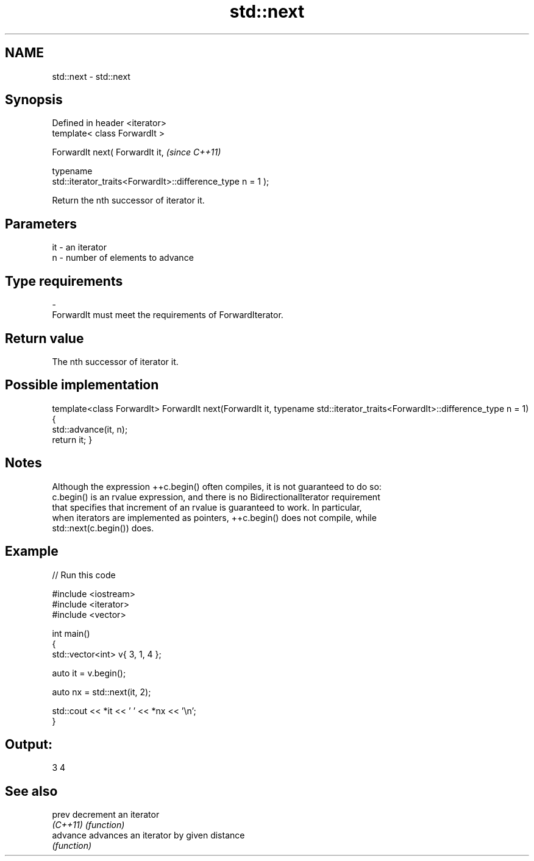 .TH std::next 3 "Nov 25 2015" "2.1 | http://cppreference.com" "C++ Standard Libary"
.SH NAME
std::next \- std::next

.SH Synopsis
   Defined in header <iterator>
   template< class ForwardIt >

   ForwardIt next( ForwardIt it,                                          \fI(since C++11)\fP

                   typename
   std::iterator_traits<ForwardIt>::difference_type n = 1 );

   Return the nth successor of iterator it.

.SH Parameters

   it         -        an iterator
   n          -        number of elements to advance
.SH Type requirements
   -
   ForwardIt must meet the requirements of ForwardIterator.

.SH Return value

   The nth successor of iterator it.

.SH Possible implementation

template<class ForwardIt>
ForwardIt next(ForwardIt it, typename std::iterator_traits<ForwardIt>::difference_type n = 1)
{
    std::advance(it, n);
    return it;
}

.SH Notes

   Although the expression ++c.begin() often compiles, it is not guaranteed to do so:
   c.begin() is an rvalue expression, and there is no BidirectionalIterator requirement
   that specifies that increment of an rvalue is guaranteed to work. In particular,
   when iterators are implemented as pointers, ++c.begin() does not compile, while
   std::next(c.begin()) does.

.SH Example

   
// Run this code

 #include <iostream>
 #include <iterator>
 #include <vector>
  
 int main()
 {
     std::vector<int> v{ 3, 1, 4 };
  
     auto it = v.begin();
  
     auto nx = std::next(it, 2);
  
     std::cout << *it << ' ' << *nx << '\\n';
 }

.SH Output:

 3 4

.SH See also

   prev    decrement an iterator
   \fI(C++11)\fP \fI(function)\fP 
   advance advances an iterator by given distance
           \fI(function)\fP 
